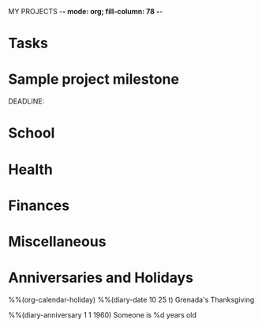 MY PROJECTS  -*- mode: org; fill-column: 78 -*-

* Tasks
#+CATEGORY: Tasks


* Sample project milestone
#+CATEGORY: MilestoneX
  DEADLINE: 


* School
#+CATEGORY: School
* Health
#+CATEGORY: Health
* Finances
#+CATEGORY: Finance
* Miscellaneous
#+CATEGORY: Misc


* Anniversaries and Holidays
#+CATEGORY: Holiday
%%(org-calendar-holiday)
%%(diary-date 10 25 t) Grenada's Thanksgiving
#+CATEGORY: Birthday
%%(diary-anniversary  1 1 1960) Someone is %d years old


#+STARTUP: content
#+STARTUP: lognotestate
#+SEQ_TODO: TODO STARTED WAITING DELEGATED APPT | DONE DEFERRED CANCELLED
#+TAGS: { SCHOOL(s) WORK(w) } CALL(c) ERRAND(e)
